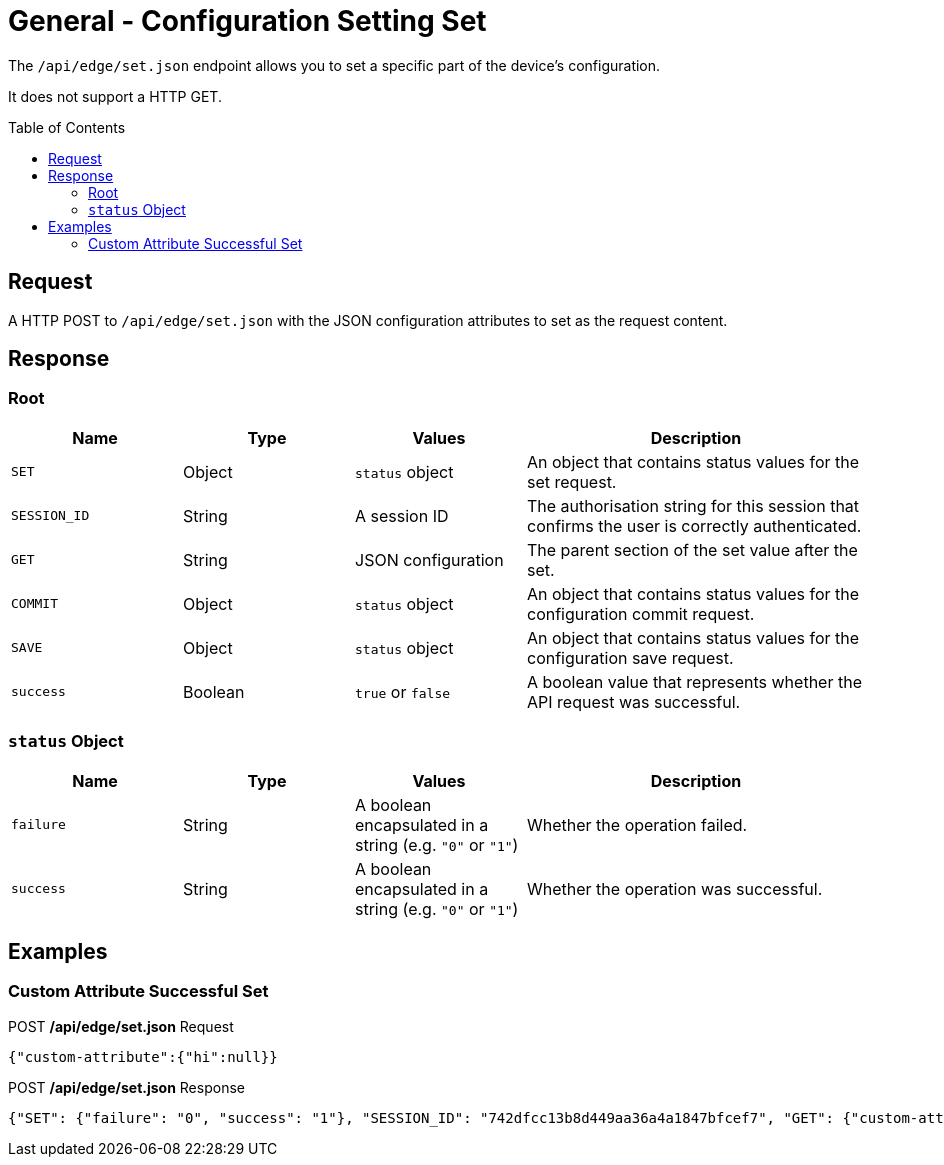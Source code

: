 = General - Configuration Setting Set
:toc: preamble

The `/api/edge/set.json` endpoint allows you to set a specific part of the device's configuration.

It does not support a HTTP GET.

== Request

A HTTP POST to `/api/edge/set.json` with the JSON configuration attributes to set as the request content.

== Response

=== Root

[cols="1,1,1,2", options="header"] 
|===
|Name
|Type
|Values
|Description

|`SET`
|Object
|`status` object
|An object that contains status values for the set request.

|`SESSION_ID`
|String
|A session ID
|The authorisation string for this session that confirms the user is correctly authenticated.

|`GET`
|String
|JSON configuration
|The parent section of the set value after the set.

|`COMMIT`
|Object
|`status` object
|An object that contains status values for the configuration commit request.

|`SAVE`
|Object
|`status` object
|An object that contains status values for the configuration save request.

|`success`
|Boolean
|`true` or `false`
|A boolean value that represents whether the API request was successful.
|===

=== `status` Object

[cols="1,1,1,2", options="header"] 
|===
|Name
|Type
|Values
|Description

|`failure`
|String
|A boolean encapsulated in a string (e.g. `"0"` or `"1"`)
|Whether the operation failed.

|`success`
|String
|A boolean encapsulated in a string (e.g. `"0"` or `"1"`)
|Whether the operation was successful.
|===

== Examples

=== Custom Attribute Successful Set

.POST */api/edge/set.json* Request
[source,json]
----
{"custom-attribute":{"hi":null}}
----

.POST */api/edge/set.json* Response
[source,json,subs="+quotes"]
----
{"SET": {"failure": "0", "success": "1"}, "SESSION_ID": "742dfcc13b8d449aa36a4a1847bfcef7", "GET": {"custom-attribute": {"hi": null}}, "COMMIT": {"failure": "0", "success": "1"}, "SAVE": {"success": "1"}, "success": true}
----